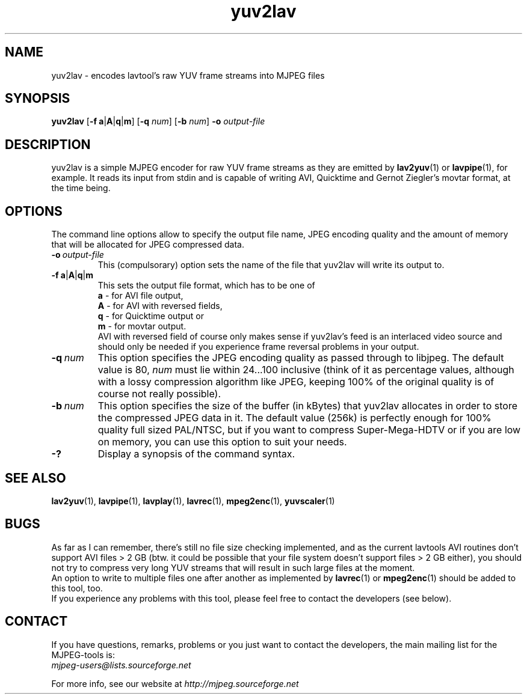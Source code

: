 .TH "yuv2lav" "1" "V 1.4" "pHilipp Zabel" "description"

.SH "NAME"
yuv2lav - encodes lavtool's raw YUV frame streams into MJPEG files

.SH "SYNOPSIS"
.B yuv2lav
.RB [ -f \| \ a | A | q | m ]
.RB [ -q
.IR num ]
.RB [ -b
.IR num ]
.B -o
.I output-file

.SH "DESCRIPTION"
yuv2lav is a simple MJPEG encoder for raw YUV frame
streams as they are emitted by
.BR lav2yuv "(1) or " lavpipe "(1),"
for example. It reads its input from stdin and is capable of
writing AVI, Quicktime and Gernot Ziegler's movtar format,
at the time being.

.SH "OPTIONS"
The command line options allow to specify the output file
name, JPEG encoding quality and the amount of memory that
will be allocated for JPEG compressed data.

.TP
.BI -o \ output-file
This (compulsorary) option sets the name of the file that
yuv2lav will write its output to.

.TP
.BR -f \| \ a | A | q | m
This sets the output file format, which has to be one of
.br
.B \ a
- for AVI file output,
.br
.B \ A
- for AVI with reversed fields,
.br
.B \ q
- for Quicktime output or
.br
.B \ m
- for movtar output.
.br
AVI with reversed field of course only makes sense if yuv2lav's
feed is an interlaced video source and should only be needed if
you experience frame reversal problems in your output.

.TP
.BI -q \ num
This option specifies the JPEG encoding quality as passed through
to libjpeg. The default value is 80,
.I num
must lie within 24...100 inclusive
(think of it as percentage values, although with a lossy compression
algorithm like JPEG, keeping 100% of the original quality is of
course not really possible).

.TP
.BI -b \ num
This option specifies the size of the buffer (in kBytes) that yuv2lav
allocates in order to store the compressed JPEG data in it. The default
value (256k) is perfectly enough for 100% quality full sized PAL/NTSC,
but if you want to compress Super-Mega-HDTV or if you are low on memory,
you can use this option to suit your needs.

.TP
.B -?
Display a synopsis of the command syntax.

.SH "SEE ALSO"
.BR lav2yuv "(1), " lavpipe "(1), " lavplay "(1),"
.BR lavrec "(1), " mpeg2enc "(1), " yuvscaler "(1)"

.SH "BUGS"
As far as I can remember, there's still no file size checking
implemented, and as the current lavtools AVI routines don't
support AVI files > 2 GB (btw. it could be possible that your
file system doesn't support files > 2 GB either), you should
not try to compress very long YUV streams that will result
in such large files at the moment.
.br
An option to write to multiple files one after another as
implemented by
.BR lavrec "(1) or " mpeg2enc "(1)"
should be added to this tool, too.
.br
If you experience any problems with this tool, please feel
free to contact the developers (see below).

.SH CONTACT
If you have questions, remarks, problems or you just want to contact
the developers, the main mailing list for the MJPEG\-tools is:
  \fImjpeg\-users@lists.sourceforge.net\fP

For more info, see our website at \fIhttp://mjpeg.sourceforge.net
